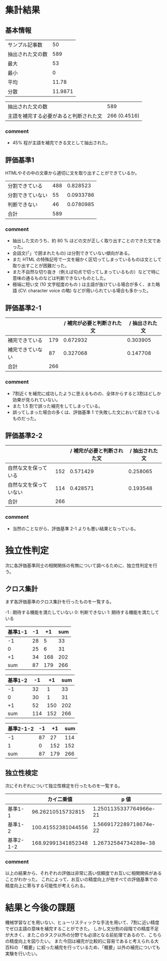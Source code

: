 * 集計結果
** 基本情報
  |----------------------------------------+---------|
  | サンプル記事数                         |      50 |
  | 抽出された文の数                       |     589 |
  |----------------------------------------+---------|
  | 最大                                   |      53 |
  | 最小                                   |       0 |
  | 平均                                   |   11.78 |
  | 分散                                   | 11.9871 |
  |----------------------------------------+---------|

|----------------------------------------+--------------|
| 抽出された文の数                       |          589 |
| 主語を補完する必要があると判断された文 | 266 (0.4516) |
|----------------------------------------+--------------|

*** comment
    - 45% 程が主語を補完できる文として抽出された。

** 評価基準1   
   HTMLやその中の文章から適切に文を取り出すことができているか。
|------------------+-----+-----------|
| 分割できている   | 488 |  0.828523 |
| 分割できていない |  55 | 0.0933786 |
| 判断できない     |  46 | 0.0780985 |
|------------------+-----+-----------|
| 合計             | 589 |           |
|------------------+-----+-----------|

*** comment
    - 抽出した文のうち、約 80 % ほどの文が正しく取り出すことのできた文であった。
    - 会話文(「」で囲まれたもの) は分割できていない傾向がある。
    - また HTML の特殊記号で一文を細かく区切ってしまっているものは文として取り出すことが困難だった。
    - また不自然な切り抜き（例えば句点で切ってしまっているもの）などで特に意味の通るものなどは判断できないものとした。
    - 極端に短い文 (10 文字程度のもの ) は主語が抜けている場合が多く、また略語 (CV: character voice の略) などが用いられている場合も多かった。

** 評価基準2-1


|------------------+-----+----------------------------+----------------|
|                  |     | / 補完が必要と判断された文 | / 抽出された文 |
|------------------+-----+----------------------------+----------------|
| 補完できている   | 179 |                   0.672932 |       0.303905 |
| 補完できていない |  87 |                   0.327068 |       0.147708 |
|------------------+-----+----------------------------+----------------|
| 合計             | 266 |                            |                |
|------------------+-----+----------------------------+----------------|


   
*** comment
    - 7割近くを補完に成功したように思えるものの、全体からすると3割ほどしか効果が見られていない。
    - また 1.5 割で誤った補完をしてしまっている。
    - 誤ってしまった場合の多くは、評価基準 1 で失敗した文において起きているものだった。
** 評価基準2-2
|------------------------+--------+----------------------------+----------|
|                        |        | / 補完が必要と判断された文 | / 抽出された文 |
|------------------------+--------+----------------------------+----------|
| 自然な文を保っている   |    152 |                   0.571429 | 0.258065 |
| 自然な文を保っていない |    114 |                   0.428571 | 0.193548 |
|------------------------+--------+----------------------------+----------|
| 合計                   |    266 |                            |          |
|------------------------+--------+----------------------------+----------|

*** comment
    - 当然のことながら、評価基準 2-1 よりも悪い結果となっている。

* 独立性判定
  次に各評価基準同士の相関関係の有無について調べるために、独立性判定を行う。
  
** クロス集計
   まず各評価基準のクロス集計を行ったものを一覧する。    

-1 : 期待する機能を満たしていない    
0: 判断できない    
1: 期待する機能を満たしている    

|---------------+----+-----+-----|
| 基準1\基準2-1 | -1 |  +1 | sum |
|---------------+----+-----+-----|
|            -1 | 28 |   5 |  33 |
|             0 | 25 |   6 |  31 |
|            +1 | 34 | 168 | 202 |
|---------------+----+-----+-----|
|           sum | 87 | 179 | 266 |
|---------------+----+-----+-----|


|---------------+-----+-----+-----|
| 基準1\基準2-2 |  -1 |  +1 | sum |
|---------------+-----+-----+-----|
|            -1 |  32 |   1 |  33 |
|             0 |  30 |   1 |  31 |
|            +1 |  52 | 150 | 202 |
|---------------+-----+-----+-----|
|           sum | 114 | 152 | 266 |
|---------------+-----+-----+-----|

|-----------------+----+-----+-----|
| 基準2-1\基準2-2 | -1 |  +1 | sum |
|-----------------+----+-----+-----|
|              -1 | 87 |  27 | 114 |
|               1 |  0 | 152 | 152 |
|-----------------+----+-----+-----|
|             sum | 87 | 179 | 266 |
|-----------------+----+-----+-----|

** 独立性検定
   次にそれぞれについて独立性検定を行ったものを一覧する。
   |-----------------+--------------------+------------------------|
   |                 |         カイ二乗値 |                   p 値 |
   |-----------------+--------------------+------------------------|
   | 基準1\基準2-1   |  96.26210515732815 | 1.2501135337764966e-21 |
   | 基準1\基準2-2   | 100.41552381044556 | 1.5669172289718674e-22 |
   | 基準2-1\基準2-2 | 168.92991341852348 |   1.26732584734289e-38 |
   |-----------------+--------------------+------------------------|
   

   
*** comment
    以上の結果から、それぞれの評価は非常に高い信頼度でお互いに相関関係があることがわかった。    
    これによって、お互いの精度向上が他すべての評価基準での精度向上に寄与する可能性が考えられる。
* 結果と今後の課題
  機械学習などを用いない、ヒューリスティックな手法を用いて、7割に近い精度でゼロ主語の意味を補完することができた。      
  しかし文分割の段階での精度不足が大きく、またこのタスク以外の分野でも必須となる前処理であるので、こちらの精度向上を図りたい。    
  また今回は補完が比較的に容易であると考えられる大百科の 「概要」に絞った補完を行っているため、「概要」以外の補完についても実験を行いたい。

